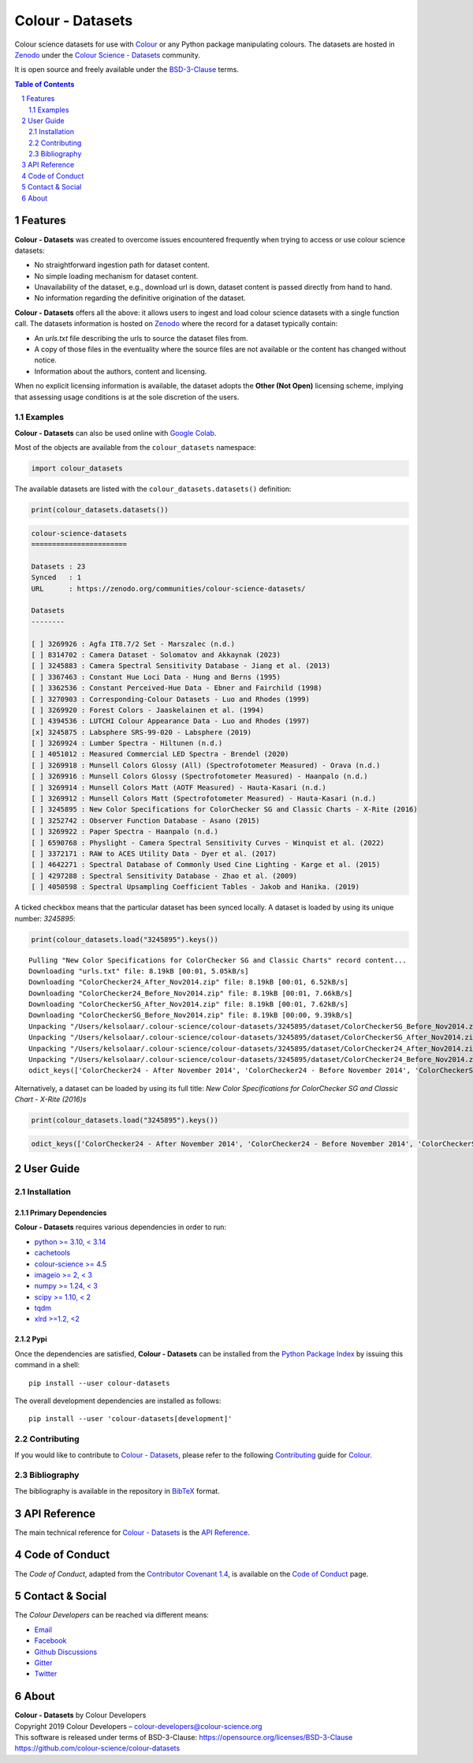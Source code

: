 Colour - Datasets
=================

.. start-badges

|actions| |coveralls| |codacy| |version|

.. |actions| image:: https://img.shields.io/github/actions/workflow/status/colour-science/colour-datasets/.github/workflows/continuous-integration-quality-unit-tests.yml?branch=develop&style=flat-square
    :target: https://github.com/colour-science/colour-datasets/actions
    :alt: Develop Build Status
.. |coveralls| image:: http://img.shields.io/coveralls/colour-science/colour-datasets/develop.svg?style=flat-square
    :target: https://coveralls.io/r/colour-science/colour-datasets
    :alt: Coverage Status
.. |codacy| image:: https://img.shields.io/codacy/grade/83345fbde65545d2a4499f32e72866ed/develop.svg?style=flat-square
    :target: https://app.codacy.com/gh/colour-science/colour-datasets
    :alt: Code Grade
.. |version| image:: https://img.shields.io/pypi/v/colour-datasets.svg?style=flat-square
    :target: https://pypi.org/project/colour-datasets
    :alt: Package Version

.. end-badges

Colour science datasets for use with
`Colour <https://github.com/colour-science/colour>`__ or any Python package
manipulating colours. The datasets are hosted in `Zenodo <https://zenodo.org>`__
under the
`Colour Science - Datasets <https://zenodo.org/communities/colour-science-datasets>`__
community.

It is open source and freely available under the
`BSD-3-Clause <https://opensource.org/licenses/BSD-3-Clause>`__ terms.

.. contents:: **Table of Contents**
    :backlinks: none
    :depth: 2

.. sectnum::

Features
--------

**Colour - Datasets** was created to overcome issues encountered frequently
when trying to access or use colour science datasets:

- No straightforward ingestion path for dataset content.
- No simple loading mechanism for dataset content.
- Unavailability of the dataset, e.g., download url is down, dataset content is
  passed directly from hand to hand.
- No information regarding the definitive origination of the dataset.

**Colour - Datasets** offers all the above: it allows users to ingest and load
colour science datasets with a single function call. The datasets information
is hosted on `Zenodo <https://zenodo.org/communities/colour-science-datasets>`__
where the record for a dataset typically contain:

- An *urls.txt* file describing the urls to source the dataset files from.
- A copy of those files in the eventuality where the source files are not
  available or the content has changed without notice.
- Information about the authors, content and licensing.

When no explicit licensing information is available, the dataset adopts the
**Other (Not Open)** licensing scheme, implying that assessing usage conditions
is at the sole discretion of the users.

Examples
^^^^^^^^

**Colour - Datasets** can also be used online with
`Google Colab <https://colab.research.google.com/notebook#fileId=1YwIfDTBVP3XUYJAyZVEDWj92DJCB0_3v&offline=true&sandboxMode=true>`__.

Most of the objects are available from the ``colour_datasets`` namespace:

.. code-block:: python

    import colour_datasets

The available datasets are listed with the ``colour_datasets.datasets()``
definition:

.. code-block:: python

    print(colour_datasets.datasets())

.. code-block:: text

    colour-science-datasets
    =======================

    Datasets : 23
    Synced   : 1
    URL      : https://zenodo.org/communities/colour-science-datasets/

    Datasets
    --------

    [ ] 3269926 : Agfa IT8.7/2 Set - Marszalec (n.d.)
    [ ] 8314702 : Camera Dataset - Solomatov and Akkaynak (2023)
    [ ] 3245883 : Camera Spectral Sensitivity Database - Jiang et al. (2013)
    [ ] 3367463 : Constant Hue Loci Data - Hung and Berns (1995)
    [ ] 3362536 : Constant Perceived-Hue Data - Ebner and Fairchild (1998)
    [ ] 3270903 : Corresponding-Colour Datasets - Luo and Rhodes (1999)
    [ ] 3269920 : Forest Colors - Jaaskelainen et al. (1994)
    [ ] 4394536 : LUTCHI Colour Appearance Data - Luo and Rhodes (1997)
    [x] 3245875 : Labsphere SRS-99-020 - Labsphere (2019)
    [ ] 3269924 : Lumber Spectra - Hiltunen (n.d.)
    [ ] 4051012 : Measured Commercial LED Spectra - Brendel (2020)
    [ ] 3269918 : Munsell Colors Glossy (All) (Spectrofotometer Measured) - Orava (n.d.)
    [ ] 3269916 : Munsell Colors Glossy (Spectrofotometer Measured) - Haanpalo (n.d.)
    [ ] 3269914 : Munsell Colors Matt (AOTF Measured) - Hauta-Kasari (n.d.)
    [ ] 3269912 : Munsell Colors Matt (Spectrofotometer Measured) - Hauta-Kasari (n.d.)
    [ ] 3245895 : New Color Specifications for ColorChecker SG and Classic Charts - X-Rite (2016)
    [ ] 3252742 : Observer Function Database - Asano (2015)
    [ ] 3269922 : Paper Spectra - Haanpalo (n.d.)
    [ ] 6590768 : Physlight - Camera Spectral Sensitivity Curves - Winquist et al. (2022)
    [ ] 3372171 : RAW to ACES Utility Data - Dyer et al. (2017)
    [ ] 4642271 : Spectral Database of Commonly Used Cine Lighting - Karge et al. (2015)
    [ ] 4297288 : Spectral Sensitivity Database - Zhao et al. (2009)
    [ ] 4050598 : Spectral Upsampling Coefficient Tables - Jakob and Hanika. (2019)

A ticked checkbox means that the particular dataset has been synced locally.
A dataset is loaded by using its unique number: *3245895*:

.. code-block:: python

    print(colour_datasets.load("3245895").keys())

::

    Pulling "New Color Specifications for ColorChecker SG and Classic Charts" record content...
    Downloading "urls.txt" file: 8.19kB [00:01, 5.05kB/s]
    Downloading "ColorChecker24_After_Nov2014.zip" file: 8.19kB [00:01, 6.52kB/s]
    Downloading "ColorChecker24_Before_Nov2014.zip" file: 8.19kB [00:01, 7.66kB/s]
    Downloading "ColorCheckerSG_After_Nov2014.zip" file: 8.19kB [00:01, 7.62kB/s]
    Downloading "ColorCheckerSG_Before_Nov2014.zip" file: 8.19kB [00:00, 9.39kB/s]
    Unpacking "/Users/kelsolaar/.colour-science/colour-datasets/3245895/dataset/ColorCheckerSG_Before_Nov2014.zip" archive...
    Unpacking "/Users/kelsolaar/.colour-science/colour-datasets/3245895/dataset/ColorCheckerSG_After_Nov2014.zip" archive...
    Unpacking "/Users/kelsolaar/.colour-science/colour-datasets/3245895/dataset/ColorChecker24_After_Nov2014.zip" archive...
    Unpacking "/Users/kelsolaar/.colour-science/colour-datasets/3245895/dataset/ColorChecker24_Before_Nov2014.zip" archive...
    odict_keys(['ColorChecker24 - After November 2014', 'ColorChecker24 - Before November 2014', 'ColorCheckerSG - After November 2014', 'ColorCheckerSG - Before November 2014'])

Alternatively, a dataset can be loaded by using its full title:
*New Color Specifications for ColorChecker SG and Classic Chart - X-Rite (2016)s*

.. code-block:: python

    print(colour_datasets.load("3245895").keys())

.. code-block:: text

    odict_keys(['ColorChecker24 - After November 2014', 'ColorChecker24 - Before November 2014', 'ColorCheckerSG - After November 2014', 'ColorCheckerSG - Before November 2014'])

User Guide
----------

Installation
^^^^^^^^^^^^

Primary Dependencies
~~~~~~~~~~~~~~~~~~~~

**Colour - Datasets** requires various dependencies in order to run:

- `python >= 3.10, < 3.14 <https://www.python.org/download/releases>`__
- `cachetools <https://pypi.org/project/cachetools>`__
- `colour-science >= 4.5 <https://pypi.org/project/colour-science>`__
- `imageio >= 2, < 3 <https://imageio.github.io>`__
- `numpy >= 1.24, < 3 <https://pypi.org/project/numpy>`__
- `scipy >= 1.10, < 2 <https://pypi.org/project/scipy>`__
- `tqdm <https://pypi.org/project/tqdm>`__
- `xlrd >=1.2, <2 <https://pypi.org/project/xlrd>`__

Pypi
~~~~

Once the dependencies are satisfied, **Colour - Datasets** can be installed from
the `Python Package Index <http://pypi.python.org/pypi/colour-datasets>`__ by
issuing this command in a shell::

    pip install --user colour-datasets

The overall development dependencies are installed as follows::

    pip install --user 'colour-datasets[development]'

Contributing
^^^^^^^^^^^^

If you would like to contribute to `Colour - Datasets <https://github.com/colour-science/colour-datasets>`__,
please refer to the following `Contributing <https://www.colour-science.org/contributing>`__
guide for `Colour <https://github.com/colour-science/colour>`__.

Bibliography
^^^^^^^^^^^^

The bibliography is available in the repository in
`BibTeX <https://github.com/colour-science/colour-datasets/blob/develop/BIBLIOGRAPHY.bib>`__
format.

API Reference
-------------

The main technical reference for `Colour - Datasets <https://github.com/colour-science/colour-datasets>`__
is the `API Reference <https://colour-datasets.readthedocs.io/en/latest/reference.html>`__.

Code of Conduct
---------------

The *Code of Conduct*, adapted from the `Contributor Covenant 1.4 <https://www.contributor-covenant.org/version/1/4/code-of-conduct.html>`__,
is available on the `Code of Conduct <https://www.colour-science.org/code-of-conduct>`__ page.

Contact & Social
----------------

The *Colour Developers* can be reached via different means:

- `Email <mailto:colour-developers@colour-science.org>`__
- `Facebook <https://www.facebook.com/python.colour.science>`__
- `Github Discussions <https://github.com/colour-science/colour-datasets/discussions>`__
- `Gitter <https://gitter.im/colour-science/colour>`__
- `Twitter <https://twitter.com/colour_science>`__

About
-----

| **Colour - Datasets** by Colour Developers
| Copyright 2019 Colour Developers – `colour-developers@colour-science.org <colour-developers@colour-science.org>`__
| This software is released under terms of BSD-3-Clause: https://opensource.org/licenses/BSD-3-Clause
| `https://github.com/colour-science/colour-datasets <https://github.com/colour-science/colour-datasets>`__
